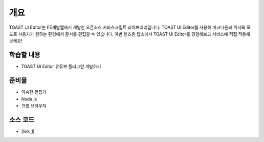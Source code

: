 ########################################
개요
########################################

TOAST UI Editor는 FE개발랩에서 개발한 오픈소스 자바스크립트 라이브러리입니다.
TOAST UI Editor를 사용해 마크다운과 위지윅 모드로 사용자가 원하는 환경에서 문서를 편집할 수 있습니다.
이번 핸즈온 랩스에서 TOAST UI Editor를 경험해보고 서비스에 직접 적용해 보세요!

학습할 내용
============

* TOAST UI Editor 유튜브 플러그인 개발하기

준비물
======

* 익숙한 편집기
* Node.js
* 크롬 브라우저

소스 코드
==========

* |link_1|

.. |link_1| raw:: html 

  <a href="https://github.com/nhn/hands-on-labs.toastui.editor-ext" target="_blank">GitHub</a>
